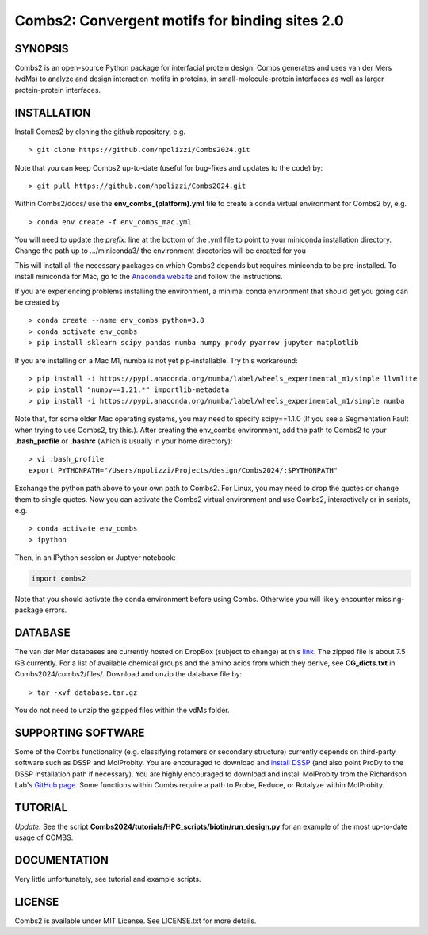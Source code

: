 Combs2: Convergent motifs for binding sites 2.0
-----------------------------------
SYNOPSIS
+++++++++

Combs2 is an open-source Python package for interfacial protein design.  
Combs generates and uses van der Mers (vdMs) to analyze and design 
interaction motifs in proteins, in small-molecule-protein interfaces as 
well as larger protein-protein interfaces.  

INSTALLATION
++++++++++++
Install Combs2 by cloning the github repository, e.g. ::

    > git clone https://github.com/npolizzi/Combs2024.git

Note that you can keep Combs2 up-to-date (useful for bug-fixes and updates to the code) by: ::

    > git pull https://github.com/npolizzi/Combs2024.git

Within Combs2/docs/ use the **env_combs_(platform).yml** file to create a conda virtual environment for Combs2 by, e.g. ::

    > conda env create -f env_combs_mac.yml

You will need to update the `prefix:` line at the bottom of the .yml file to point to your miniconda installation directory. 
Change the path up to .../miniconda3/ the environment directories will be created for you ::

This will install all the necessary packages on which Combs2 depends but requires miniconda to be pre-installed. 
To install miniconda for Mac, go to the `Anaconda website <https://docs.conda.io/projects/conda/en/latest/user-guide/install/macos.html>`_ and follow the instructions.

If you are experiencing problems installing the environment, a minimal conda environment that should get you going can be created by ::

    > conda create --name env_combs python=3.8
    > conda activate env_combs
    > pip install sklearn scipy pandas numba numpy prody pyarrow jupyter matplotlib

If you are installing on a Mac M1, numba is not yet pip-installable. Try this workaround: ::

    > pip install -i https://pypi.anaconda.org/numba/label/wheels_experimental_m1/simple llvmlite
    > pip install "numpy==1.21.*" importlib-metadata
    > pip install -i https://pypi.anaconda.org/numba/label/wheels_experimental_m1/simple numba

Note that, for some older Mac operating systems, you may need to specify scipy==1.1.0 (If you see a Segmentation Fault when trying to use Combs2, try this.). After creating the env_combs environment, add the path to Combs2 to your **.bash_profile** or **.bashrc** (which is usually in your home directory): ::

    > vi .bash_profile
    export PYTHONPATH="/Users/npolizzi/Projects/design/Combs2024/:$PYTHONPATH"

Exchange the python path above to your own path to Combs2.  For Linux, you may need to drop the quotes or change them to single quotes.  Now you can activate the Combs2 virtual environment and use Combs2, interactively or in scripts, e.g. ::

    > conda activate env_combs
    > ipython

Then, in an IPython session or Juptyer notebook:

.. code-block:: python

    import combs2

Note that you should activate the conda environment before using Combs.  Otherwise you will likely encounter missing-package errors.

DATABASE
++++++++

The van der Mer databases are currently hosted on DropBox (subject to change) at this `link <https://www.dropbox.com/sh/a5wakk7nonc03bv/AACbar6bDBua-HH7L_-2iO-0a?dl=0>`_.  The zipped file is about 7.5 GB currently.  For a list of available chemical groups and the amino acids from which they derive, see **CG_dicts.txt** in Combs2024/combs2/files/.  Download and unzip the database file by: ::

    > tar -xvf database.tar.gz

You do not need to unzip the gzipped files within the vdMs folder.

SUPPORTING SOFTWARE
+++++++++++++++++++
Some of the Combs functionality (e.g. classifying rotamers or secondary structure) currently depends on third-party software such as DSSP and MolProbity. You are encouraged to download and `install DSSP <https://swift.cmbi.umcn.nl/gv/dssp/>`_ (and also point ProDy to the DSSP installation path if necessary).  You are highly encouraged to download and install MolProbity from the Richardson Lab's `GitHub page <https://github.com/rlabduke/MolProbity>`_.  Some functions within Combs require a path to Probe, Reduce, or Rotalyze within MolProbity.   

TUTORIAL
++++++++
*Update:* See the script **Combs2024/tutorials/HPC_scripts/biotin/run_design.py** for an example of the most up-to-date usage of COMBS.

DOCUMENTATION
+++++++++++++
Very little unfortunately, see tutorial and example scripts.

LICENSE
+++++++

Combs2 is available under MIT License. See LICENSE.txt for more details.
